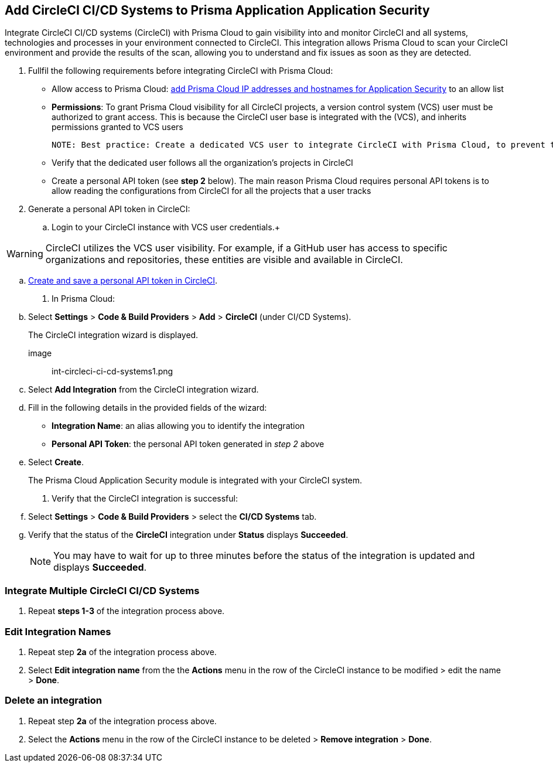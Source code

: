:topic_type: task
== Add CircleCI CI/CD Systems to Prisma Application Application Security 

Integrate CircleCI CI/CD systems (CircleCI) with Prisma Cloud to gain visibility into and monitor CircleCI and all systems, technologies and processes in your environment connected to CircleCI. This integration allows Prisma Cloud to scan your CircleCI environment and provide the results of the scan, allowing you to understand and fix issues as soon as they are detected.  

[.procedure]

. Fullfil the following requirements before integrating CircleCI with Prisma Cloud: 
+

* Allow access to Prisma Cloud: xref:https://docs.paloaltonetworks.com/prisma/prisma-cloud/prisma-cloud-admin/get-started-with-prisma-cloud/enable-access-prisma-cloud-console#id7cb1c15c-a2fa-4072-%20b074-063158eeec08[add Prisma Cloud IP addresses and hostnames for Application Security] to an allow list

* *Permissions*: To grant Prisma Cloud visibility for all CircleCI projects, a version control system (VCS) user must be authorized to grant access. This is because the CircleCI user base is integrated with the (VCS), and inherits permissions granted to VCS users  
+

 NOTE: Best practice: Create a dedicated VCS user to integrate CircleCI with Prisma Cloud, to prevent the integration breaking if the user leaves the organization.

* Verify that the dedicated user follows all the organization's projects in CircleCI

* Create a personal API token (see *step 2* below).  The main reason Prisma Cloud requires personal API tokens is to allow reading the configurations from CircleCI for all the projects that a user tracks

. Generate a personal API token in CircleCI:

.. Login to your CircleCI instance with VCS user credentials.+

WARNING: CircleCI utilizes the VCS user visibility. For example, if a GitHub user has access to specific organizations and repositories, these entities are visible and available in CircleCI.

.. xref:https://circleci.com/docs/managing-api-tokens/#creating-a-personal-api-token%5BCreate%20and%20save%20a%20personal%20API%20token%20in%20CircleCI%5D[Create and save a personal API token in CircleCI].

. In Prisma Cloud: 

.. Select *Settings* > *Code & Build Providers* > *Add* > *CircleCI* (under CI/CD Systems).
+
The CircleCI integration wizard is displayed.

image:: int-circleci-ci-cd-systems1.png 

.. Select *Add Integration* from the CircleCI integration wizard.

.. Fill in the following details in the provided fields of the wizard:
+

* *Integration Name*: an alias allowing you to identify the integration

* *Personal API Token*: the personal API token generated in _step 2_ above

.. Select *Create*.
+
The Prisma Cloud Application Security module is integrated with your CircleCI system.

. Verify that the CircleCI integration is successful:

.. Select *Settings* > *Code & Build Providers* > select the *CI/CD Systems* tab. 

.. Verify that the status of the *CircleCI* integration under *Status* displays *Succeeded*.
+

NOTE: You may have to wait for up to three minutes before the status of the integration is updated and displays *Succeeded*. 


=== Integrate Multiple CircleCI CI/CD Systems 

. Repeat *steps 1-3* of the integration process above.

=== Edit Integration Names

. Repeat step *2a* of the integration process above.

. Select *Edit integration name* from the the *Actions* menu in the row of the CircleCI instance to be modified > edit the name > *Done*.

=== Delete an integration

. Repeat step *2a* of the integration process above.

. Select the *Actions* menu in the row of the CircleCI instance to be deleted > *Remove integration* > *Done*.
// Shlomi - is there a popup?